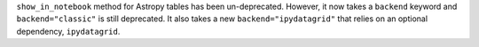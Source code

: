 ``show_in_notebook`` method for Astropy tables has been un-deprecated. However, it now takes a ``backend`` keyword and ``backend="classic"`` is still deprecated. It also takes a new ``backend="ipydatagrid"`` that relies on an optional dependency, ``ipydatagrid``.
